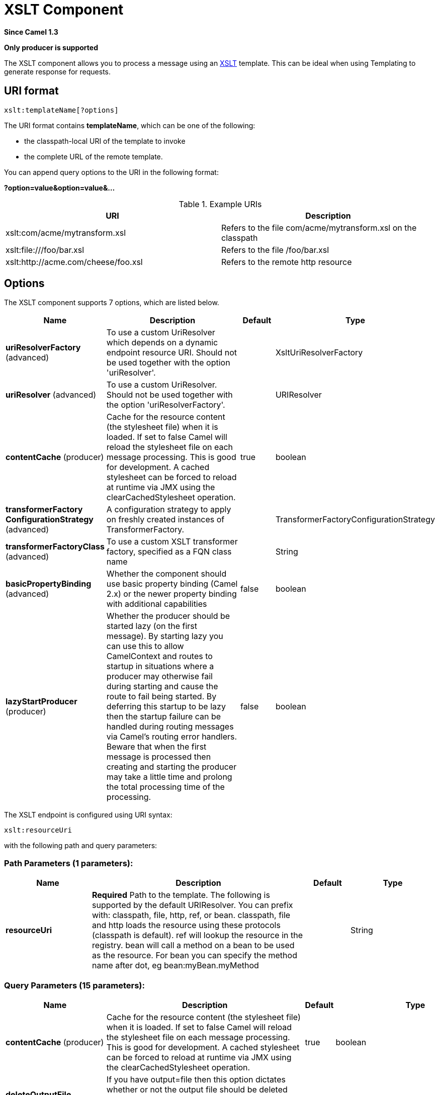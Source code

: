[[xslt-component]]
= XSLT Component
:page-source: components/camel-xslt/src/main/docs/xslt-component.adoc

*Since Camel 1.3*

// HEADER START
*Only producer is supported*
// HEADER END

The XSLT component allows you to process a message using an
http://www.w3.org/TR/xslt[XSLT] template. This can be ideal when using
Templating to generate response for requests.

== URI format

[source]
----
xslt:templateName[?options]
----
The URI format contains *templateName*, which can be one of the following:

* the classpath-local URI of the template to invoke

* the complete URL of the remote template. 

You can append query options to the URI in the following format:

*?option=value&option=value&...*

.Example URIs
[options="header"]
|=================================================================
|URI                              |Description     
|xslt:com/acme/mytransform.xsl|Refers to the file com/acme/mytransform.xsl on the classpath
|xslt:file:///foo/bar.xsl |Refers to the file /foo/bar.xsl
|xslt:http://acme.com/cheese/foo.xsl|Refers to the remote http resource
|=================================================================

== Options

// component options: START
The XSLT component supports 7 options, which are listed below.



[width="100%",cols="2,5,^1,2",options="header"]
|===
| Name | Description | Default | Type
| *uriResolverFactory* (advanced) | To use a custom UriResolver which depends on a dynamic endpoint resource URI. Should not be used together with the option 'uriResolver'. |  | XsltUriResolverFactory
| *uriResolver* (advanced) | To use a custom UriResolver. Should not be used together with the option 'uriResolverFactory'. |  | URIResolver
| *contentCache* (producer) | Cache for the resource content (the stylesheet file) when it is loaded. If set to false Camel will reload the stylesheet file on each message processing. This is good for development. A cached stylesheet can be forced to reload at runtime via JMX using the clearCachedStylesheet operation. | true | boolean
| *transformerFactory ConfigurationStrategy* (advanced) | A configuration strategy to apply on freshly created instances of TransformerFactory. |  | TransformerFactoryConfigurationStrategy
| *transformerFactoryClass* (advanced) | To use a custom XSLT transformer factory, specified as a FQN class name |  | String
| *basicPropertyBinding* (advanced) | Whether the component should use basic property binding (Camel 2.x) or the newer property binding with additional capabilities | false | boolean
| *lazyStartProducer* (producer) | Whether the producer should be started lazy (on the first message). By starting lazy you can use this to allow CamelContext and routes to startup in situations where a producer may otherwise fail during starting and cause the route to fail being started. By deferring this startup to be lazy then the startup failure can be handled during routing messages via Camel's routing error handlers. Beware that when the first message is processed then creating and starting the producer may take a little time and prolong the total processing time of the processing. | false | boolean
|===
// component options: END


// endpoint options: START
The XSLT endpoint is configured using URI syntax:

----
xslt:resourceUri
----

with the following path and query parameters:

=== Path Parameters (1 parameters):


[width="100%",cols="2,5,^1,2",options="header"]
|===
| Name | Description | Default | Type
| *resourceUri* | *Required* Path to the template. The following is supported by the default URIResolver. You can prefix with: classpath, file, http, ref, or bean. classpath, file and http loads the resource using these protocols (classpath is default). ref will lookup the resource in the registry. bean will call a method on a bean to be used as the resource. For bean you can specify the method name after dot, eg bean:myBean.myMethod |  | String
|===


=== Query Parameters (15 parameters):


[width="100%",cols="2,5,^1,2",options="header"]
|===
| Name | Description | Default | Type
| *contentCache* (producer) | Cache for the resource content (the stylesheet file) when it is loaded. If set to false Camel will reload the stylesheet file on each message processing. This is good for development. A cached stylesheet can be forced to reload at runtime via JMX using the clearCachedStylesheet operation. | true | boolean
| *deleteOutputFile* (producer) | If you have output=file then this option dictates whether or not the output file should be deleted when the Exchange is done processing. For example suppose the output file is a temporary file, then it can be a good idea to delete it after use. | false | boolean
| *failOnNullBody* (producer) | Whether or not to throw an exception if the input body is null. | true | boolean
| *lazyStartProducer* (producer) | Whether the producer should be started lazy (on the first message). By starting lazy you can use this to allow CamelContext and routes to startup in situations where a producer may otherwise fail during starting and cause the route to fail being started. By deferring this startup to be lazy then the startup failure can be handled during routing messages via Camel's routing error handlers. Beware that when the first message is processed then creating and starting the producer may take a little time and prolong the total processing time of the processing. | false | boolean
| *output* (producer) | Option to specify which output type to use. Possible values are: string, bytes, DOM, file. The first three options are all in memory based, where as file is streamed directly to a java.io.File. For file you must specify the filename in the IN header with the key Exchange.XSLT_FILE_NAME which is also CamelXsltFileName. Also any paths leading to the filename must be created beforehand, otherwise an exception is thrown at runtime. The value can be one of: string, bytes, DOM, file | string | XsltOutput
| *transformerCacheSize* (producer) | The number of javax.xml.transform.Transformer object that are cached for reuse to avoid calls to Template.newTransformer(). | 0 | int
| *basicPropertyBinding* (advanced) | Whether the endpoint should use basic property binding (Camel 2.x) or the newer property binding with additional capabilities | false | boolean
| *entityResolver* (advanced) | To use a custom org.xml.sax.EntityResolver with javax.xml.transform.sax.SAXSource. |  | EntityResolver
| *errorListener* (advanced) | Allows to configure to use a custom javax.xml.transform.ErrorListener. Beware when doing this then the default error listener which captures any errors or fatal errors and store information on the Exchange as properties is not in use. So only use this option for special use-cases. |  | ErrorListener
| *resultHandlerFactory* (advanced) | Allows you to use a custom org.apache.camel.builder.xml.ResultHandlerFactory which is capable of using custom org.apache.camel.builder.xml.ResultHandler types. |  | ResultHandlerFactory
| *synchronous* (advanced) | Sets whether synchronous processing should be strictly used, or Camel is allowed to use asynchronous processing (if supported). | false | boolean
| *transformerFactory* (advanced) | To use a custom XSLT transformer factory |  | TransformerFactory
| *transformerFactoryClass* (advanced) | To use a custom XSLT transformer factory, specified as a FQN class name |  | String
| *transformerFactory ConfigurationStrategy* (advanced) | A configuration strategy to apply on freshly created instances of TransformerFactory. |  | TransformerFactoryConfigurationStrategy
| *uriResolver* (advanced) | To use a custom javax.xml.transform.URIResolver |  | URIResolver
|===
// endpoint options: END

// spring-boot-auto-configure options: START
== Spring Boot Auto-Configuration

When using Spring Boot make sure to use the following Maven dependency to have support for auto configuration:

[source,xml]
----
<dependency>
  <groupId>org.apache.camel.springboot</groupId>
  <artifactId>camel-xslt-starter</artifactId>
  <version>x.x.x</version>
  <!-- use the same version as your Camel core version -->
</dependency>
----


The component supports 9 options, which are listed below.



[width="100%",cols="2,5,^1,2",options="header"]
|===
| Name | Description | Default | Type
| *camel.component.xslt.basic-property-binding* | Whether the component should use basic property binding (Camel 2.x) or the newer property binding with additional capabilities | false | Boolean
| *camel.component.xslt.bridge-error-handler* | Allows for bridging the consumer to the Camel routing Error Handler, which mean any exceptions occurred while the consumer is trying to pickup incoming messages, or the likes, will now be processed as a message and handled by the routing Error Handler. By default the consumer will use the org.apache.camel.spi.ExceptionHandler to deal with exceptions, that will be logged at WARN or ERROR level and ignored. | false | Boolean
| *camel.component.xslt.content-cache* | Cache for the resource content (the stylesheet file) when it is loaded. If set to false Camel will reload the stylesheet file on each message processing. This is good for development. A cached stylesheet can be forced to reload at runtime via JMX using the clearCachedStylesheet operation. | true | Boolean
| *camel.component.xslt.enabled* | Whether to enable auto configuration of the xslt component. This is enabled by default. |  | Boolean
| *camel.component.xslt.lazy-start-producer* | Whether the producer should be started lazy (on the first message). By starting lazy you can use this to allow CamelContext and routes to startup in situations where a producer may otherwise fail during starting and cause the route to fail being started. By deferring this startup to be lazy then the startup failure can be handled during routing messages via Camel's routing error handlers. Beware that when the first message is processed then creating and starting the producer may take a little time and prolong the total processing time of the processing. | false | Boolean
| *camel.component.xslt.transformer-factory-class* | To use a custom XSLT transformer factory, specified as a FQN class name |  | String
| *camel.component.xslt.transformer-factory-configuration-strategy* | A configuration strategy to apply on freshly created instances of TransformerFactory. The option is a org.apache.camel.component.xslt.TransformerFactoryConfigurationStrategy type. |  | String
| *camel.component.xslt.uri-resolver* | To use a custom UriResolver. Should not be used together with the option 'uriResolverFactory'. The option is a javax.xml.transform.URIResolver type. |  | String
| *camel.component.xslt.uri-resolver-factory* | To use a custom UriResolver which depends on a dynamic endpoint resource URI. Should not be used together with the option 'uriResolver'. The option is a org.apache.camel.component.xslt.XsltUriResolverFactory type. |  | String
|===
// spring-boot-auto-configure options: END

== Using XSLT endpoints

The following format is an example of using an XSLT template to formulate a response for a message for InOut
message exchanges (where there is a `JMSReplyTo` header) 

[source,java]
----
from("activemq:My.Queue").
  to("xslt:com/acme/mytransform.xsl");
----


If you want to use InOnly and consume the message and send it to another
destination you could use the following route:

[source,java]
----
from("activemq:My.Queue").
  to("xslt:com/acme/mytransform.xsl").
  to("activemq:Another.Queue");
----

== Getting Useable Parameters into the XSLT 

By default, all headers are added as parameters which are then available in
the XSLT. +
To make the parameters useable, you will need to declare them.

[source,xml]
----
<setHeader name="myParam"><constant>42</constant></setHeader>
<to uri="xslt:MyTransform.xsl"/>
----

The parameter also needs to be declared in the top level of the XSLT for it to be
available:

[source,xml]
----
<xsl: ...... >

   <xsl:param name="myParam"/>
  
    <xsl:template ...>
----

== Spring XML versions

To use the above examples in Spring XML you would use something like the following code:

[source,xml]
----
  <camelContext xmlns="http://activemq.apache.org/camel/schema/spring">
    <route>
      <from uri="activemq:My.Queue"/>
      <to uri="xslt:org/apache/camel/spring/processor/example.xsl"/>
      <to uri="activemq:Another.Queue"/>
    </route>
  </camelContext>
----

== Using xsl:include

Camel provides its own implementation of `URIResolver`. This allows
Camel to load included files from the classpath.

For example the include file in the following code will be located relative to the starting endpoint.

[source,xml]
----
<xsl:include href="staff_template.xsl"/>
----

This means that Camel will locate the file in the *classpath* as
*org/apache/camel/component/xslt/staff_template.xsl* +
 
You can use `classpath:` or `file:` to instruct Camel to look either in the classpath or file system. If you omit
the prefix then Camel uses the prefix from the endpoint configuration.
If no prefix is specified in the endpoint configuration, the default is `classpath:`.

You can also refer backwards in the include paths. In the following example, the xsl file will be resolved  under `org/apache/camel/component`.

[source,xml]
----
    <xsl:include href="../staff_other_template.xsl"/>
----


== Using xsl:include and default prefix

Camel will use the prefix from the endpoint configuration as the default prefix.

You can explicitly specify `file:` or `classpath:` loading. The two loading types can be mixed in a XSLT script, if necessary.

== Dynamic stylesheets

To provide a dynamic stylesheet at runtime you can define a dynamic URI.
See xref:manual::faq/how-to-use-a-dynamic-uri-in-to.adoc[How to use a dynamic URI in
to()] for more information.

== Accessing warnings, errors and fatalErrors from XSLT ErrorListener

Any warning/error or fatalError is stored on
the current Exchange as a property with the
keys `Exchange.XSLT_ERROR`, `Exchange.XSLT_FATAL_ERROR`,
or `Exchange.XSLT_WARNING` which allows end users to get hold of any
errors happening during transformation.

For example in the stylesheet below, we want to terminate if a staff has
an empty dob field. And to include a custom error message using
xsl:message.

[source,xml]
----
<xsl:template match="/">
  <html>
    <body>
      <xsl:for-each select="staff/programmer">
        <p>Name: <xsl:value-of select="name"/><br />
          <xsl:if test="dob=''">
            <xsl:message terminate="yes">Error: DOB is an empty string!</xsl:message>
          </xsl:if>
        </p>
      </xsl:for-each>
    </body>
  </html>
</xsl:template>
----

The exception is stored on the Exchange as a warning with the
key `Exchange.XSLT_WARNING.`

